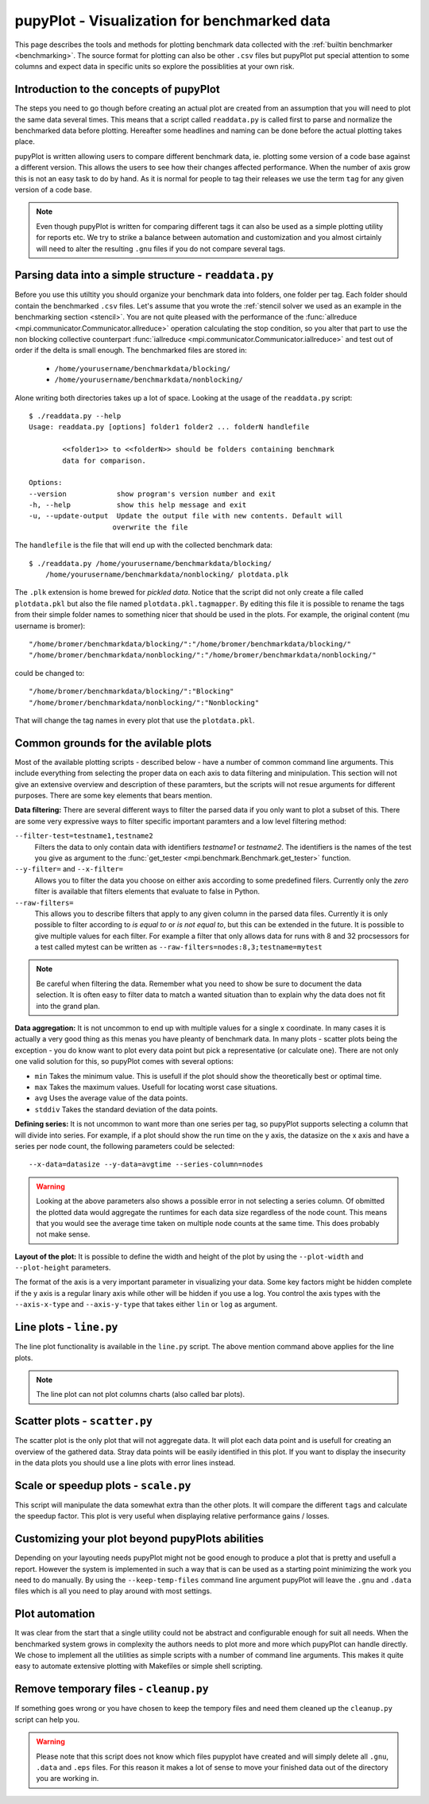 .. _plot: 

pupyPlot - Visualization for benchmarked data
==============================================
This page describes the tools and methods for plotting benchmark data
collected with the :ref:`builtin benchmarker <benchmarking>`. The source format
for plotting can also be other ``.csv`` files but pupyPlot put special
attention to some columns and expect data in specific units so explore the
possiblities at your own risk. 

.. versionadded:: 0.9.5

Introduction to the concepts of pupyPlot
-----------------------------------------------------------------------------
The steps you need to go though before creating an actual plot are created
from an assumption that you will need to plot the same data several times.
This means that a script called ``readdata.py`` is called first to parse and
normalize the benchmarked data before plotting. Hereafter some headlines and
naming can be done before the actual plotting takes place. 

pupyPlot is written allowing users to compare different benchmark data, ie.
plotting some version of a code base against a different version. This allows
the users to see how their changes affected performance. When the number of
axis grow this is not an easy task to do by hand. As it is normal for people
to tag their releases we use the term ``tag`` for any given version of a code
base. 

.. note:: Even though pupyPlot is written for comparing different tags it can
    also be used as a simple plotting utility for reports etc. We try to
    strike a balance between automation and customization and you almost
    cirtainly will need to alter the resulting ``.gnu`` files if you do not
    compare several tags.

Parsing data into a simple structure - ``readdata.py``
-----------------------------------------------------------------------------
Before you use this utiltity you should organize your benchmark data into
folders, one folder per tag. Each folder should contain the benchmarked
``.csv`` files. Let's assume that you wrote the :ref:`stencil solver we used
as an example in the benchmarking section <stencil>`. You are not quite
pleased with the performance of the 
:func:`allreduce <mpi.communicator.Communicator.allreduce>` operation 
calculating the stop condition, so you alter that part to use the non blocking
collective counterpart 
:func:`iallreduce <mpi.communicator.Communicator.iallreduce>` and test out of
order if the delta is small enough. The benchmarked files are stored in:

 * ``/home/yourusername/benchmarkdata/blocking/``
 * ``/home/yourusername/benchmarkdata/nonblocking/``

Alone writing both directories takes up a lot of space. Looking at the usage
of the ``readdata.py`` script::

    $ ./readdata.py --help
    Usage: readdata.py [options] folder1 folder2 ... folderN handlefile

            <<folder1>> to <<folderN>> should be folders containing benchmark
            data for comparison.

    Options:
    --version            show program's version number and exit
    -h, --help           show this help message and exit
    -u, --update-output  Update the output file with new contents. Default will
                        overwrite the file

The ``handlefile`` is the file that will end up with the collected benchmark
data:: 

    $ ./readdata.py /home/yourusername/benchmarkdata/blocking/
        /home/yourusername/benchmarkdata/nonblocking/ plotdata.plk

The ``.plk`` extension is home brewed for *pickled data*. Notice that the
script did not only create a file called ``plotdata.pkl`` but also the file
named ``plotdata.pkl.tagmapper``. By editing this file it is possible to
rename the tags from their simple folder names to something nicer that should
be used in the plots. For example, the original content (mu username is
bromer)::

    "/home/bromer/benchmarkdata/blocking/":"/home/bromer/benchmarkdata/blocking/"
    "/home/bromer/benchmarkdata/nonblocking/":"/home/bromer/benchmarkdata/nonblocking/"

could be changed to::

    "/home/bromer/benchmarkdata/blocking/":"Blocking"
    "/home/bromer/benchmarkdata/nonblocking/":"Nonblocking"

That will change the tag names in every plot that use the ``plotdata.pkl``. 

Common grounds for the avilable plots
-------------------------------------------------------------------------------
Most of the available plotting scripts - described below - have a number of
common command line arguments. This include everything from selecting the
proper data on each axis to data filtering and minipulation. This section will
not give an extensive overview and description of these paramters, but the
scripts will not resue arguments for different purposes. There are some key
elements that bears mention.

**Data filtering:** There are several different ways to filter the parsed data
if you only want to plot a subset of this. There are some very expressive ways
to filter specific important paramters and a low level filtering method:

``--filter-test=testname1,testname2``
    Filters the data to only contain data with identifiers *testname1* or
    *testname2*. The identifiers is the names of the test you give as argument
    to the :func:`get_tester <mpi.benchmark.Benchmark.get_tester>` function.

``--y-filter=`` and ``--x-filter=``
    Allows you to filter the data you choose on either axis according to some
    predefined filers. Currently only the *zero* filter is available that
    filters elements that evaluate to false in Python. 

``--raw-filters=``
    This allows you to describe filters that apply to any given column in the
    parsed data files. Currently it is only possible to filter according to
    *is equal to* or *is not equal to*, but this can be extended in the
    future. It is possible to give multiple values for each filter. For
    example a filter that only allows data for runs with 8 and 32 procsessors
    for a test called mytest can be written as
    ``--raw-filters=nodes:8,3;testname=mytest``

.. note:: Be careful when filtering the data. Remember what you need to show
    be sure to document the data selection. It is often easy to filter data to
    match a wanted situation than to explain why the data does not fit into
    the grand plan. 

**Data aggregation:** It is not uncommon to end up with multiple values for a
single x coordinate. In many cases it is actually a very good thing as this
menas you have pleanty of benchmark data. In many plots - scatter plots being
the exception - you do know want to plot every data point but pick a
representative (or calculate one). There are not only one valid solution for
this, so pupyPlot comes with several options:

* ``min`` Takes the minimum value. This is usefull if the plot should show
  the theoretically best or optimal time. 
* ``max`` Takes the maximum values. Usefull for locating worst case
  situations.
* ``avg`` Uses the average value of the data points. 
* ``stddiv`` Takes the standard deviation of the data points.

**Defining series:** It is not uncommon to want more than one series per tag,
so pupyPlot supports selecting a column that will divide into series. For
example, if a plot should show the run time on the y axis, the datasize on the
x axis and have a series per node count, the following parameters could be
selected::

    --x-data=datasize --y-data=avgtime --series-column=nodes

.. warning:: Looking at the above parameters also shows a possible error in
    not selecting a series column. Of obmitted the plotted data would
    aggregate the runtimes for each data size regardless of the node count.
    This means that you would see the average time taken on multiple node
    counts at the same time. This does probably not make sense. 

**Layout of the plot:** It is possible to define the width and height of the
plot by using the ``--plot-width`` and ``--plot-height`` parameters. 

The format of the axis is a very important parameter in visualizing your data.
Some key factors might be hidden complete if the y axis is a regular linary
axis while other will be hidden if you use a log. You control the axis types
with the ``--axis-x-type`` and ``--axis-y-type`` that takes either ``lin`` or
``log`` as argument.

Line plots - ``line.py`` 
-------------------------------------------------------------------------------
The line plot functionality is available in the ``line.py`` script. The above
mention command above applies for the line plots. 

.. note:: The line plot can not plot columns charts (also called bar plots).

Scatter plots - ``scatter.py``
-------------------------------------------------------------------------------
The scatter plot is the only plot that will not aggregate data. It will plot
each data point and is usefull for creating an overview of the gathered data.
Stray data points will be easily identified in this plot. If you want to
display the insecurity in the data plots you should use a line plots with
error lines instead.

Scale or speedup plots - ``scale.py``
-------------------------------------------------------------------------------
This script will manipulate the data somewhat extra than the other plots. It
will compare the different ``tags`` and calculate the speedup factor. This
plot is very useful when displaying relative performance gains / losses. 

Customizing your plot beyond pupyPlots abilities
-------------------------------------------------------------------------------
Depending on your layouting needs pupyPlot might not be good enough to produce
a plot that is pretty and usefull a report. However the system is implemented
in such a way that is can be used as a starting point minimizing the work you
need to do manually. By using the ``--keep-temp-files`` command line argument
pupyPlot will leave the ``.gnu`` and ``.data`` files which is all you need to
play around with most settings. 


Plot automation
-----------------------------------------------------------------------------
It was clear from the start that a single utility could not be abstract and
configurable enough for suit all needs. When the benchmarked system grows in
complexity the authors needs to plot more and more which pupyPlot can handle
directly. We chose to implement all the utilities as simple scripts with a
number of command line arguments. This makes it quite easy to automate
extensive plotting with Makefiles or simple shell scripting. 


Remove temporary files - ``cleanup.py``
-----------------------------------------------------------------------------
If something goes wrong or you have chosen to keep the tempory files and need
them cleaned up the ``cleanup.py`` script can help you. 

.. warning:: Please note that this script does not know which files pupyplot
    have created and will simply delete all ``.gnu``, ``.data`` and ``.eps``
    files. For this reason it makes a lot of sense to move your finished data
    out of the directory you are working in.

